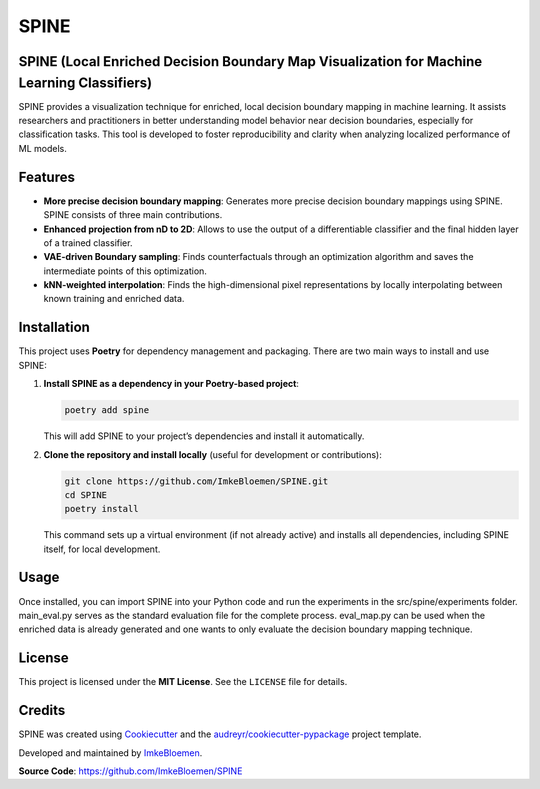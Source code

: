 SPINE
=====

.. image:: https://img.shields.io/pypi/v/spine.svg
   :target: https://pypi.python.org/pypi/spine
   :alt: PyPI version

.. image:: https://img.shields.io/travis/ImkeBloemen/spine.svg
   :target: https://travis-ci.com/ImkeBloemen/spine
   :alt: Build Status

.. image:: https://readthedocs.org/projects/spine/badge/?version=latest
   :target: https://spine.readthedocs.io/en/latest/?version=latest
   :alt: Documentation Status

.. image:: https://pyup.io/repos/github/ImkeBloemen/spine/shield.svg
   :target: https://pyup.io/repos/github/ImkeBloemen/spine/
   :alt: Dependency Updates

**SPINE** (Local Enriched Decision Boundary Map Visualization for Machine Learning Classifiers)
----------------------------------------------------------------------------------------------

SPINE provides a visualization technique for enriched, local decision boundary mapping in machine learning. 
It assists researchers and practitioners in better understanding model behavior near decision boundaries, 
especially for classification tasks. This tool is developed to foster reproducibility and clarity when 
analyzing localized performance of ML models.

.. contents::
   :local:
   :depth: 2

Features
--------

- **More precise decision boundary mapping**: Generates more precise decision boundary mappings using SPINE. SPINE consists of three main contributions.
- **Enhanced projection  from nD to 2D**: Allows to use the output of a differentiable classifier and the final hidden layer of a trained classifier.
- **VAE-driven Boundary sampling**: Finds counterfactuals through an optimization algorithm and saves the intermediate points of this optimization.
- **kNN-weighted interpolation**: Finds the high-dimensional pixel representations by locally interpolating between known training and enriched data.

Installation
------------

This project uses **Poetry** for dependency management and packaging. There are two main ways to install and use SPINE:

1. **Install SPINE as a dependency in your Poetry-based project**:

   .. code-block:: bash

      poetry add spine

   This will add SPINE to your project’s dependencies and install it automatically.

2. **Clone the repository and install locally** (useful for development or contributions):

   .. code-block:: bash

      git clone https://github.com/ImkeBloemen/SPINE.git
      cd SPINE
      poetry install

   This command sets up a virtual environment (if not already active) and installs all dependencies, including SPINE 
   itself, for local development.

Usage
-----

Once installed, you can import SPINE into your Python code and run the experiments in the src/spine/experiments folder. main_eval.py serves as the standard evaluation file for the complete process. eval_map.py can be used when the enriched data is already generated and one wants to only evaluate the decision boundary mapping technique.

License
-------

This project is licensed under the **MIT License**. See the ``LICENSE`` file for details.

Credits
-------

SPINE was created using 
`Cookiecutter <https://github.com/audreyr/cookiecutter>`_ and the 
`audreyr/cookiecutter-pypackage <https://github.com/audreyr/cookiecutter-pypackage>`_ project template.  

Developed and maintained by `ImkeBloemen <https://github.com/ImkeBloemen>`_.

**Source Code**: https://github.com/ImkeBloemen/SPINE
